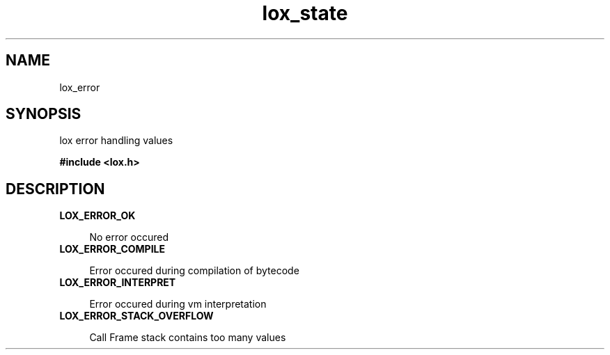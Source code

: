 .TH lox_state 3 2024-05-15 emblox
.SH NAME
lox_error
.SH SYNOPSIS
lox error handling values
.P 
.B #include <lox.h>
.SH DESCRIPTION
.TP 
.B LOX_ERROR_OK 
.P
.in +4n
No error occured
.in 
.TP 
.B LOX_ERROR_COMPILE
.P
.in +4n
Error occured during compilation of bytecode
.in
.TP 
.B LOX_ERROR_INTERPRET
.P
.in +4
Error occured during vm interpretation
.in
.TP 
.B LOX_ERROR_STACK_OVERFLOW
.P
.in +4
Call Frame stack contains too many values

